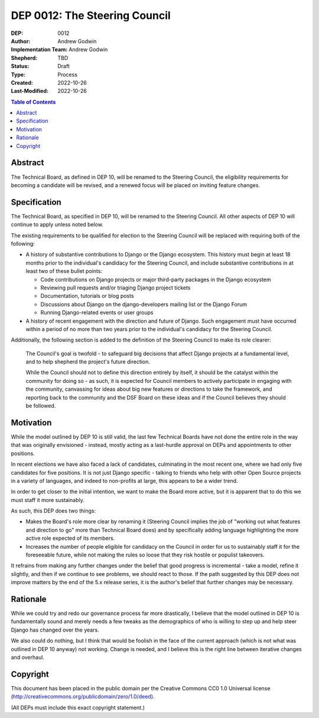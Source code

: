 ==============================
DEP 0012: The Steering Council
==============================

:DEP: 0012
:Author: Andrew Godwin
:Implementation Team: Andrew Godwin
:Shepherd: TBD
:Status: Draft
:Type: Process
:Created: 2022-10-26
:Last-Modified: 2022-10-26

.. contents:: Table of Contents
   :depth: 3
   :local:


Abstract
========

The Technical Board, as defined in DEP 10, will be renamed to the Steering
Council, the eligibility requirements for becoming a candidate will be
revised, and a renewed focus will be placed on inviting feature changes.


Specification
=============

The Technical Board, as specified in DEP 10, will be renamed to the Steering
Council. All other aspects of DEP 10 will continue to apply unless noted below.

The existing requirements to be qualified for election to the Steering Council
will be replaced with requiring both of the following:

* A history of substantive contributions to Django or the Django
  ecosystem. This history must begin at least 18 months prior to the
  individual's candidacy for the Steering Council, and include substantive
  contributions in at least two of these bullet points:

  * Code contributions on Django projects or major third-party packages in
    the Django ecosystem

  * Reviewing pull requests and/or triaging Django project tickets

  * Documentation, tutorials or blog posts

  * Discussions about Django on the django-developers mailing list or the
    Django Forum

  * Running Django-related events or user groups

* A history of recent engagement with the direction and future of
  Django. Such engagement must have occurred within a period of no
  more than two years prior to the individual's candidacy for the
  Steering Council.

Additionally, the following section is added to the definition of
the Steering Council to make its role clearer:

  The Council's goal is twofold - to safeguard big decisions that affect
  Django projects at a fundamental level, and to help shepherd the project's
  future direction.

  While the Council should not to define this direction entirely by itself,
  it should be the catalyst within the community for doing so - as such, it is
  expected for Council members to actively participate in engaging with the
  community, canvassing for ideas about big new features or directions to take
  the framework, and reporting back to the community and the DSF Board on these
  ideas and if the Council believes they should be followed.


Motivation
==========

While the model outlined by DEP 10 is still valid, the last few Technical
Boards have not done the entire role in the way that was originally
envisioned - instead, mostly acting as a last-hurdle approval on DEPs and
appointments to other positions.

In recent elections we have also faced a lack of candidates, culminating in the
most recent one, where we had only five candidates for five positions. It is
not just Django specific - talking to friends who help with other Open Source
projects in a variety of languages, and indeed to non-profits at large, this
appears to be a wider trend.

In order to get closer to the initial intention, we want to make the Board more
active, but it is apparent that to do this we must staff it more sustainably.

As such, this DEP does two things:

* Makes the Board's role more clear by renaming it (Steering Council implies
  the job of "working out what features and direction to go" more than
  Technical Board does) and by specifically adding language highlighting the
  more active role expected of its members.

* Increases the number of people eligible for candidacy on the Council in
  order for us to sustainably staff it for the foreseeable future, while not
  making the rules so loose that they risk hostile or populist takeovers.

It refrains from making any further changes under the belief that good progress
is incremental - take a model, refine it slightly, and then if we continue to
see problems, we should react to those. If the path suggested by this DEP does
not improve matters by the end of the 5.x release series, it is the author's
belief that further changes may be necessary.


Rationale
=========

While we could try and redo our governance process far more drastically, I
believe that the model outlined in DEP 10 is fundamentally sound and merely
needs a few tweaks as the demographics of who is willing to step up and help
steer Django has changed over the years.

We also could do nothing, but I think that would be foolish in the face of the
current approach (which is not what was outlined in DEP 10 anyway) not working.
Change is needed, and I believe this is the right line between iterative
changes and overhaul.


Copyright
=========

This document has been placed in the public domain per the Creative Commons
CC0 1.0 Universal license (http://creativecommons.org/publicdomain/zero/1.0/deed).

(All DEPs must include this exact copyright statement.)
